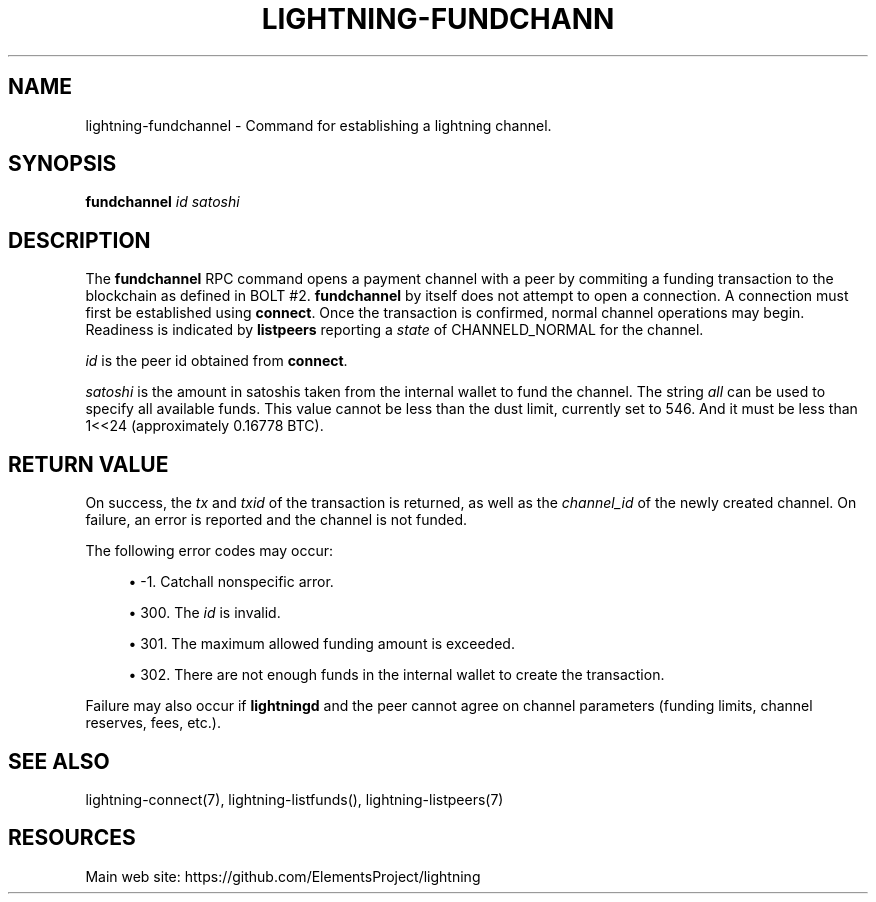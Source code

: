 '\" t
.\"     Title: lightning-fundchannel
.\"    Author: [FIXME: author] [see http://docbook.sf.net/el/author]
.\" Generator: DocBook XSL Stylesheets v1.79.1 <http://docbook.sf.net/>
.\"      Date: 05/28/2018
.\"    Manual: \ \&
.\"    Source: \ \&
.\"  Language: English
.\"
.TH "LIGHTNING\-FUNDCHANN" "7" "05/28/2018" "\ \&" "\ \&"
.\" -----------------------------------------------------------------
.\" * Define some portability stuff
.\" -----------------------------------------------------------------
.\" ~~~~~~~~~~~~~~~~~~~~~~~~~~~~~~~~~~~~~~~~~~~~~~~~~~~~~~~~~~~~~~~~~
.\" http://bugs.debian.org/507673
.\" http://lists.gnu.org/archive/html/groff/2009-02/msg00013.html
.\" ~~~~~~~~~~~~~~~~~~~~~~~~~~~~~~~~~~~~~~~~~~~~~~~~~~~~~~~~~~~~~~~~~
.ie \n(.g .ds Aq \(aq
.el       .ds Aq '
.\" -----------------------------------------------------------------
.\" * set default formatting
.\" -----------------------------------------------------------------
.\" disable hyphenation
.nh
.\" disable justification (adjust text to left margin only)
.ad l
.\" -----------------------------------------------------------------
.\" * MAIN CONTENT STARTS HERE *
.\" -----------------------------------------------------------------
.SH "NAME"
lightning-fundchannel \- Command for establishing a lightning channel\&.
.SH "SYNOPSIS"
.sp
\fBfundchannel\fR \fIid\fR \fIsatoshi\fR
.SH "DESCRIPTION"
.sp
The \fBfundchannel\fR RPC command opens a payment channel with a peer by commiting a funding transaction to the blockchain as defined in BOLT #2\&. \fBfundchannel\fR by itself does not attempt to open a connection\&. A connection must first be established using \fBconnect\fR\&. Once the transaction is confirmed, normal channel operations may begin\&. Readiness is indicated by \fBlistpeers\fR reporting a \fIstate\fR of CHANNELD_NORMAL for the channel\&.
.sp
\fIid\fR is the peer id obtained from \fBconnect\fR\&.
.sp
\fIsatoshi\fR is the amount in satoshis taken from the internal wallet to fund the channel\&. The string \fIall\fR can be used to specify all available funds\&. This value cannot be less than the dust limit, currently set to 546\&. And it must be less than 1<<24 (approximately 0\&.16778 BTC)\&.
.SH "RETURN VALUE"
.sp
On success, the \fItx\fR and \fItxid\fR of the transaction is returned, as well as the \fIchannel_id\fR of the newly created channel\&. On failure, an error is reported and the channel is not funded\&.
.sp
The following error codes may occur:
.sp
.RS 4
.ie n \{\
\h'-04'\(bu\h'+03'\c
.\}
.el \{\
.sp -1
.IP \(bu 2.3
.\}
\-1\&. Catchall nonspecific arror\&.
.RE
.sp
.RS 4
.ie n \{\
\h'-04'\(bu\h'+03'\c
.\}
.el \{\
.sp -1
.IP \(bu 2.3
.\}
300\&. The
\fIid\fR
is invalid\&.
.RE
.sp
.RS 4
.ie n \{\
\h'-04'\(bu\h'+03'\c
.\}
.el \{\
.sp -1
.IP \(bu 2.3
.\}
301\&. The maximum allowed funding amount is exceeded\&.
.RE
.sp
.RS 4
.ie n \{\
\h'-04'\(bu\h'+03'\c
.\}
.el \{\
.sp -1
.IP \(bu 2.3
.\}
302\&. There are not enough funds in the internal wallet to create the transaction\&.
.RE
.sp
Failure may also occur if \fBlightningd\fR and the peer cannot agree on channel parameters (funding limits, channel reserves, fees, etc\&.)\&.
.SH "SEE ALSO"
.sp
lightning\-connect(7), lightning\-listfunds(), lightning\-listpeers(7)
.SH "RESOURCES"
.sp
Main web site: https://github\&.com/ElementsProject/lightning
